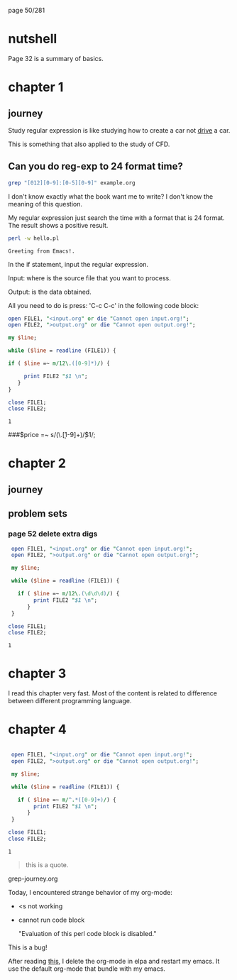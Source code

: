 page 50/281
* nutshell

  Page 32 is a summary of basics.

* chapter 1
** journey

   Study regular expression is like studying how to create a car not
   _drive_ a car.

   This is something that also applied to the study of CFD.

** Can you do reg-exp to 24 format time?

   #+BEGIN_SRC sh
     grep "[012][0-9]:[0-5][0-9]" example.org
   #+END_SRC

   #+RESULTS:

   I don't know exactly what the book want me to write? I don't know
   the meaning of this question.

   My regular expression just search the time with a format that is 24
   format. The result shows a positive result.


   #+BEGIN_SRC sh
     perl -w hello.pl
   #+END_SRC

   #+RESULTS:
   : Greeting from Emacs!.


   In the if statement, input the regular expression.

   Input: where is the source file that you want to process.

   Output: is the data obtained.

   All you need to do is press: 'C-c C-c' in the following code block:

   #+BEGIN_SRC perl
     open FILE1, "<input.org" or die "Cannot open input.org!";
     open FILE2, ">output.org" or die "Cannot open output.org!";

     my $line;

     while ($line = readline (FILE1)) {

     if ( $line =~ m/12\.([0-9]*)/) {

          print FILE2 "$1 \n";
        }
     }

     close FILE1;
     close FILE2;

   #+END_SRC

   #+RESULTS:
   : 1

   
   ###$price =~ s/(\.\d\d[1-9]+)\d*/$1/;

* chapter 2
** journey
** problem sets
*** page 52 delete extra digs
    
    #+BEGIN_SRC perl
      open FILE1, "<input.org" or die "Cannot open input.org!";
      open FILE2, ">output.org" or die "Cannot open output.org!";

      my $line;

      while ($line = readline (FILE1)) {

        if ( $line =~ m/12\.(\d\d\d)/) {
             print FILE2 "$1 \n";
           }
      }

     close FILE1;
     close FILE2;

   #+END_SRC

   #+RESULTS:
   : 1

* chapter 3

  I read this chapter very fast. Most of the content is related to
  difference between different programming language.

* chapter 4
  
   #+NAME: test
   #+begin_src perl

      open FILE1, "<input.org" or die "Cannot open input.org!";
      open FILE2, ">output.org" or die "Cannot open output.org!";

      my $line;

      while ($line = readline (FILE1)) {

        if ( $line =~ m/^.*([0-9]+)/) {
             print FILE2 "$1 \n";
           }
      }

     close FILE1;
     close FILE2;
     #+end_src

   #+RESULTS: test
   : 1

    #+RESULTS:


    #+begin_quote
    this is a quote.
    #+end_quote

    grep-journey.org

    #+CALL: grep-journey.org:test()

    Today, I encountered strange behavior of my org-mode:

    - <s not working
    - cannot run code block 

      "Evaluation of this perl code block is disabled."

    This is a bug!

    After reading [[https://emacs.stackexchange.com/questions/28441/org-mode-9-unable-to-eval-code-blocks][this]], I delete the org-mode in elpa and restart my
    emacs. It use the default org-mode that bundle with my emacs.
